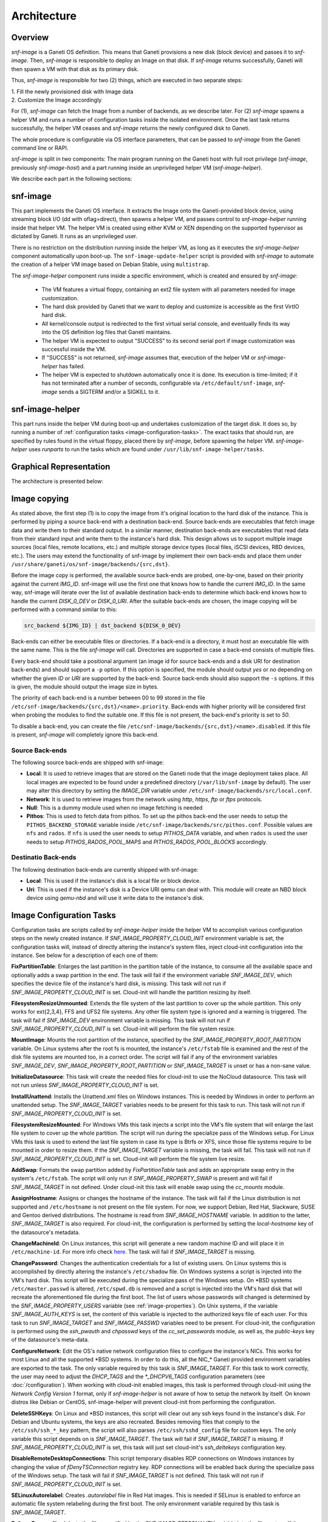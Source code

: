 Architecture
============

Overview
^^^^^^^^

*snf-image* is a Ganeti OS definition. This means that Ganeti provisions a new
disk (block device) and passes it to *snf-image*. Then, *snf-image* is
responsible to deploy an Image on that disk. If *snf-image* returns
successfully, Ganeti will then spawn a VM with that disk as its primary disk.

Thus, *snf-image* is responsible for two (2) things, which are executed in two
separate steps:

| 1. Fill the newly provisioned disk with Image data
| 2. Customize the Image accordingly

For (1), *snf-image* can fetch the Image from a number of backends, as we
describe later. For (2) *snf-image* spawns a helper VM and runs a number of
configuration tasks inside the isolated environment. Once the last task returns
successfully, the helper VM ceases and *snf-image* returns the newly configured
disk to Ganeti.

The whole procedure is configurable via OS interface parameters, that can be
passed to *snf-image* from the Ganeti command line or RAPI.

*snf-image* is split in two components: The main program running on the Ganeti
host with full root privilege (*snf-image*, previously *snf-image-host*) and a
part running inside an unprivileged helper VM (*snf-image-helper*).

We describe each part in the following sections:

snf-image
^^^^^^^^^

This part implements the Ganeti OS interface. It extracts the Image onto the
Ganeti-provided block device, using streaming block I/O (dd with oflag=direct),
then spawns a helper VM, and passes control to *snf-image-helper* running
inside that helper VM. The helper VM is created using either KVM or XEN
depending on the supported hypervisor as dictated by Ganeti. It runs as an
unprivileged user.

There is no restriction on the distribution running inside the helper VM, as
long as it executes the *snf-image-helper* component automatically upon
boot-up.  The ``snf-image-update-helper`` script is provided with *snf-image*
to automate the creation of a helper VM image based on Debian Stable, using
``multistrap``.

The *snf-image-helper* component runs inside a specific environment, which is
created and ensured by *snf-image*:

 * The VM features a virtual floppy, containing an ext2 file system with all
   parameters needed for image customization.
 * The hard disk provided by Ganeti that we want to deploy and customize is
   accessible as the first VirtIO hard disk.
 * All kernel/console output is redirected to the first virtual serial console,
   and eventually finds its way into the OS definition log files that Ganeti
   maintains.
 * The helper VM is expected to output "SUCCESS" to its second serial port if
   image customization was successful inside the VM.
 * If "SUCCESS" is not returned, *snf-image* assumes that, execution of the
   helper VM or *snf-image-helper* has failed.
 * The helper VM is expected to shutdown automatically once it is done. Its
   execution is time-limited; if it has not terminated after a number of
   seconds, configurable via ``/etc/default/snf-image``, *snf-image* sends a
   SIGTERM and/or a SIGKILL to it.

snf-image-helper
^^^^^^^^^^^^^^^^

This part runs inside the helper VM during boot-up and undertakes customization
of the target disk. It does so, by running a number of :ref:`configuration
tasks <image-configuration-tasks>`. The exact tasks that should run, are
specified by rules found in the virtual floppy, placed there by *snf-image*,
before spawning the helper VM. *snf-image-helper* uses *runparts* to run the
tasks which are found under ``/usr/lib/snf-image-helper/tasks``.

Graphical Representation
^^^^^^^^^^^^^^^^^^^^^^^^

The architecture is presented below:

.. image:: images/arch.png


.. _image-copying:

Image copying
^^^^^^^^^^^^^

As stated above, the first step (1) is to copy the image from it's original
location to the hard disk of the instance. This is performed by piping a source
back-end with a destination back-end. Source back-ends are executables that
fetch image data and write them to their standard output. In a similar manner,
destination back-ends are executables that read data from their standard input
and write them to the instance's hard disk. This design allows us to support
multiple image sources (local files, remote locations, etc.) and multiple
storage device types (local files, iSCSI devices, RBD devices, etc.). The users
may extend the functionality of snf-image by implement their own back-ends and
place them under ``/usr/share/ganeti/os/snf-image/backends/{src,dst}``.

Before the image copy is performed, the available source back-ends are probed,
one-by-one, based on their priority against the current *IMG_ID*. snf-image
will use the first one that knows how to handle the current *IMG_ID*. In the
same way, snf-image will iterate over the list of available destination
back-ends to determine which back-end knows how to handle the current
*DISK_0_DEV* or *DISK_0_URI*. After the suitable back-ends are chosen, the
image copying will be performed with a command similar to this:

.. code-block:: console

  src_backend ${IMG_ID} | dst_backend ${DISK_0_DEV}

Back-ends can either be executable files or directories. If a back-end is a
directory, it must host an executable file with the same name. This is the file
*snf-image* will call. Directories are supported in case a back-end consists of
multiple files.

Every back-end should take a positional argument (an image id
for source back-ends and a disk URI for destination back-ends) and should
support a ``-p`` option. If this option is specified, the module should output
*yes* or *no* depending on whether the given *ID* or *URI* are supported by the
back-end. Source back-ends should also support the ``-s`` options. If this is
given, the module should output the image size in bytes.

The priority of each back-end is a number between 00 to 99 stored in the file
``/etc/snf-image/backends/{src,dst}/<name>.priority``. Back-ends with higher
priority will be considered first when probing the modules to find the suitable
one. If this file is not present, the back-end's priority is set to *50*.

To disable a back-end, you can create the file
``/etc/snf-image/backends/{src,dst}/<name>.disabled``. If this file is present,
*snf-image* will completely ignore this back-end.

.. _source-backends:

Source Back-ends
""""""""""""""""

The following source back-ends are shipped with snf-image:

* **Local**:
  It is used to retrieve images that are stored on the Ganeti node that the
  image deployment takes place. All local images are expected to be found under
  a predefined directory (``/var/lib/snf-image`` by default). The user may
  alter this directory by setting the *IMAGE_DIR* variable under
  ``/etc/snf-image/backends/src/local.conf``.

* **Network**:
  It is used to retrieve images from the network using *http*, *https*, *ftp*
  or *ftps* protocols.

* **Null**:
  This is a dummy module used when no image fetching is needed

* **Pithos**:
  This is used to fetch data from pithos. To set up the pithos back-end the
  user needs to setup the ``PITHOS_BACKEND_STORAGE`` variable inside
  ``/etc/snf-image/backends/src/pithos.conf``. Possible values are ``nfs`` and
  ``rados``. If ``nfs`` is used the user needs to setup *PITHOS_DATA* variable,
  and when ``rados`` is used the user needs to setup *PITHOS_RADOS_POOL_MAPS*
  and *PITHOS_RADOS_POOL_BLOCKS* accordingly.

.. _destination-backends:

Destinatio Back-ends
""""""""""""""""""""

The following destination back-ends are currently shipped with snf-image:

* **Local**:
  This is used if the instance's disk is a local file or block device.

* **Uri**:
  This is used if the instance's disk is a Device URI qemu can deal with. This
  module will create an NBD block device using `qemu-nbd` and will use it write
  data to the instance's disk.

.. _image-configuration-tasks:

Image Configuration Tasks
^^^^^^^^^^^^^^^^^^^^^^^^^

Configuration tasks are scripts called by *snf-image-helper* inside the helper
VM to accomplish various configuration steps on the newly created instance. If
*SNF_IMAGE_PROPERTY_CLOUD_INIT* environment variable is set, the configuration
tasks will, instead of directly altering the instance's system files, inject
cloud-init configuration into the instance. See below for a description of each
one of them:

**FixPartitionTable**: Enlarges the last partition in the partition table of
the instance, to consume all the available space and optionally adds a swap
partition in the end. The task will fail if the environment variable
*SNF_IMAGE_DEV*, which specifies the device file of the instance's hard disk,
is missing. This task will not run if *SNF_IMAGE_PROPERTY_CLOUD_INIT* is set.
Cloud-init will handle the partition resizing by itself.

**FilesystemResizeUnmounted**: Extends the file system of the last partition to
cover up the whole partition. This only works for ext{2,3,4}, FFS and UFS2 file
systems. Any other file system type is ignored and a warning is triggered. The
task will fail if *SNF_IMAGE_DEV* environment variable is missing. This task
will not run if *SNF_IMAGE_PROPERTY_CLOUD_INIT* is set. Cloud-init will perform
the file system resize.

**MountImage**: Mounts the root partition of the instance, specified by the
*SNF_IMAGE_PROPERTY_ROOT_PARTITION* variable. On Linux systems after the root
fs is mounted, the instance's ``/etc/fstab`` file is examined and the rest of
the disk file systems are mounted too, in a correct order. The script will fail
if any of the environment variables *SNF_IMAGE_DEV*,
*SNF_IMAGE_PROPERTY_ROOT_PARTITION* or *SNF_IMAGE_TARGET* is unset or has a
non-sane value.

**InitializeDatasource**: This task will create the needed files for cloud-init
to use the NoCloud datasource. This task will not run unless
*SNF_IMAGE_PROPERTY_CLOUD_INIT* is set.

**InstallUnattend**: Installs the Unattend.xml files on Windows instances. This
is needed by Windows in order to perform an unattended setup. The
*SNF_IMAGE_TARGET* variables needs to be present for this task to run. This
task will not run if *SNF_IMAGE_PROPERTY_CLOUD_INIT* is set.

**FilesystemResizeMounted**: For Windows VMs this task injects a script into
the VM's file system that will enlarge the last file system to cover up the
whole partition. The script will run during the specialize pass of the Windows
setup. For Linux VMs this task is used to extend the last file system in case
its type is Btrfs or XFS, since those file systems require to be mounted in
order to resize them. If the *SNF_IMAGE_TARGET* variable is missing, the task
will fail. This task will not run if *SNF_IMAGE_PROPERTY_CLOUD_INIT* is set.
Cloud-init will perform the file system live resize.

**AddSwap**: Formats the swap partition added by *FixPartitionTable* task and
adds an appropriate swap entry in the system's ``/etc/fstab``. The script will
only run if *SNF_IMAGE_PROPERTY_SWAP* is present and will fail if
*SNF_IMAGE_TARGET* in not defined. Under cloud-init this task will enable swap
using the *cc_mounts* module.

**AssignHostname**: Assigns or changes the hostname of the instance. The task
will fail if the Linux distribution is not supported and ``/etc/hostname`` is
not present on the file system. For now, we support Debian, Red Hat, Slackware,
SUSE and Gentoo derived distributions. The hostname is read from
*SNF_IMAGE_HOSTNAME* variable. In addition to the latter, *SNF_IMAGE_TARGET* is
also required. For cloud-init, the configuration is performed by setting the
*local-hostname* key of the datasource's metadata.

**ChangeMachineId**: On Linux instances, this script will generate a new random
machine ID and will place it in ``/etc/machine-id``. For more info check
`here <https://www.freedesktop.org/software/systemd/man/machine-id.html>`_. The
task will fail if *SNF_IMAGE_TARGET* is missing.

**ChangePassword**: Changes the authentication credentials for a list of
existing users. On Linux systems this is accomplished by directly altering the
instance's ``/etc/shadow`` file. On Windows systems a script is injected into
the VM's hard disk. This script will be executed during the specialize pass of
the Windows setup. On \*BSD systems ``/etc/master.passwd`` is altered,
``/etc/spwd.db`` is removed and a script is injected into the VM's hard disk
that will recreate the aforementioned file during the first boot. The list of
users whose passwords will changed is determined by the
*SNF_IMAGE_PROPERTY_USERS* variable (see :ref:`image-properties`). On Unix
systems, if the variable *SNF_IMAGE_AUTH_KEYS* is set, the content of this
variable is injected to the authorized keys file of each user. For this task to
run *SNF_IMAGE_TARGET* and *SNF_IMAGE_PASSWD* variables need to be present. For
cloud-init, the configuration is performed using the *ssh_pwauth* and
*chpasswd* keys of the *cc_set_passwords* module, as well as, the
*public-keys* key of the datasource's meta-data.

**ConfigureNetwork**: Edit the OS's native network configuration files to
configure the instance's NICs. This works for most Linux and all the supported
\*BSD systems. In order to do this, all the NIC_* Ganeti provided environment
variables are exported to the task. The only variable required by this task is
*SNF_IMAGE_TARGET*. For this task to work correctly, the user may need to
adjust the *DHCP_TAGS* and the *\*_DHCPV6_TAGS* configuration parameters (see
:doc:`/configuration`). When working with cloud-init enabled images, this task
is performed through cloud-init using the *Network Config Version 1* format,
only if *snf-image-helper* is not aware of how to setup the network by itself.
On known distros like Debian or CentOS, snf-image-helper will prevent
cloud-init from performing the configuration.

**DeleteSSHKeys**: On Linux and \*BSD instances, this script will clear out any
ssh keys found in the instance's disk. For Debian and Ubuntu systems, the keys
are also recreated. Besides removing files that comply to the
``/etc/ssh/ssh_*_key`` pattern, the script will also parses
``/etc/ssh/sshd_config`` file for custom keys. The only variable this script
depends on is *SNF_IMAGE_TARGET*. The task will fail if *SNF_IMAGE_TARGET* is
missing. If *SNF_IMAGE_PROPERTY_CLOUD_INIT* is set, this task will just set
cloud-init's *ssh_deltekeys* configuration key.

**DisableRemoteDesktopConnections**: This script temporary disables RDP
connections on Windows instances by changing the value of *fDenyTSConnection*
registry key. RDP connections will be enabled back during the specialize pass
of the Windows setup. The task will fail if *SNF_IMAGE_TARGET* is not defined.
This task will not run if *SNF_IMAGE_PROPERTY_CLOUD_INIT* is set.

**SELinuxAutorelabel**: Creates *.autorelabel* file in Red Hat images. This is
needed if SELinux is enabled to enforce an automatic file system relabeling
during the first boot. The only environment variable required by this task is
*SNF_IMAGE_TARGET*.

**EnforcePersonality**: Injects the files specified by the
*SNF_IMAGE_PERSONALITY* variable into the file system. If the variable is
missing a warning is produced. Only *SNF_IMAGE_TARGET* is required for this
task to run. For cloud-init the file injection is performed through the
*write_files* key.

**RunCustomTask**: Run a user-defined task specified by the
*SNF_IMAGE_PROPERTY_CUSTOM_TASK* variable. If the variable is missing or empty,
a warning is produced.

**UmountImage**: Umounts the file systems previously mounted by MountImage. The
only environment variable required is *SNF_IMAGE_TARGET*.

**FilesystemResizeAfterUmount**: This is used for doing offline resize if the
file system in the last partition is NTFS. This is done after umount and not
before mounting the file system, because *ntfsresize* (which is used to perform
the actual resize) will mark the file system as dirty at the end and mounting
it afterwards is not recommended. This is done in order to force a chkdsk the
next time Windows boots. Offline NTFS resize is favored on windows-legacy and
non-windows OSes that do not support online resize. If you want to force
offline resize on newer Windows systems, the *OFFLINE_NTFSRESIZE* image
property must be defined. This task will not run if
*SNF_IMAGE_PROPERTY_CLOUD_INIT* is set.

+-------------------------------+---+-------------------------------------------------+-----------------------------------------------------+
|                               |   |               Dependencies                      |          Environment Variables [#]_                 |
+          Name                 |   +------------------+------------------------------+-------------------------+---------------------------+
|                               |Pr.|        Run-After |        Run-Before            |        Required         |   Optional                |
+===============================+===+=======================+=========================+=========================+===========================+
|FixPartitionTable              |10 |                       |FilesystemResizeUnmounted|DEV                      |                           |
+-------------------------------+---+-----------------------+-------------------------+-------------------------+---------------------------+
|FilesystemResizeUnmounted      |20 |FixPartitionTable      |MountImage               |DEV                      |RESIZE_PART                |
+-------------------------------+---+-----------------------+-------------------------+-------------------------+---------------------------+
|MountImage                     |30 |                       |UmountImage              |DEV                      |                           |
|                               |   |                       |                         |TARGET                   |                           |
|                               |   |                       |                         |PROPERTY_ROOT_PARTITION  |                           |
+-------------------------------+---+-----------------------+-------------------------+-------------------------+---------------------------+
|InitializeDatasource           |35 |MountImage             |EnforcePersonality       |TARGET                   |PROPERTY_OSFAMILY          |
|                               |   |                       |                         |                         |PROPERTY_CLOUD_INIT        |
|                               |   |                       |                         |                         |CLOUD_USERDATA             |
|                               |   |                       |                         |                         |CLOUD_INIT_DEBUG           |
+-------------------------------+---+-----------------------+-------------------------+-------------------------+---------------------------+
|InstallUnattend                |35 |MountImage             |EnforcePersonality       |TARGET                   |PROPERTY_OSFAMILY          |
+-------------------------------+---+-----------------------+-------------------------+-------------------------+---------------------------+
|FilesystemResizeMounted        |40 |InstallUnattend        |EnforcePersonality       |TARGET                   |PROPERTY_OSFAMILY          |
|                               |   |                       |                         |                         |RESIZE_PART                |
|                               |   |                       |                         |                         |PROPERTY_OFFLINE_NTFSRESIZE|
+-------------------------------+---+-----------------------+-------------------------+-------------------------+---------------------------+
|AddSwap                        |50 |MountImage             |EnforcePersonality       |TARGET                   |PROPERTY_OSFAMILY          |
|                               |   |                       |                         |                         |PROPERTY_SWAP              |
+-------------------------------+---+-----------------------+-------------------------+-------------------------+---------------------------+
|AssignHostname                 |50 |InstallUnattend        |EnforcePersonality       |TARGET                   |PROPERTY_OSFAMILY          |
|                               |   |                       |                         |HOSTNAME                 |PROPERTY_CLOUD_INIT        |
+-------------------------------+---+-----------------------+-------------------------+-------------------------+---------------------------+
|ChangeMachineId                |50 |InstallUnattend        |EnforcePersonality       |TARGET                   |PROPERTY_OSFAMILY          |
+-------------------------------+---+-----------------------+-------------------------+-------------------------+---------------------------+
|ChangePassword                 |50 |InstallUnattend        |EnforcePersonality       |TARGET                   |PROPERTY_USERS             |
|                               |   |                       |                         |                         |PROPERTY_OSFAMILY          |
|                               |   |                       |                         |                         |PASSWD                     |
|                               |   |                       |                         |                         |PASSWD_HASH                |
|                               |   |                       |                         |                         |AUTH_KEYS                  |
|                               |   |                       |                         |                         |PROPERTY_CLOUD_INIT        |
+-------------------------------+---+-----------------------+-------------------------+-------------------------+---------------------------+
|ConfigureNetwork               |50 |InstallUnattend        |EnforcePersonality       |TARGET                   |NIC_*                      |
|                               |   |                       |                         |                         |PROPERTY_CLOUD_INIT        |
+-------------------------------+---+-----------------------+-------------------------+-------------------------+---------------------------+
|DeleteSSHKeys                  |50 |MountImage             |EnforcePersonality       |TARGET                   |PROPERTY_OSFAMILY          |
+-------------------------------+---+-----------------------+-------------------------+-------------------------+---------------------------+
|EnableDatasources              |50 |FileSystemResizeMounted|EnforcePersonality       |TARGET                   |PROPERTY_OSFAMILY          |
|                               |   |                       |                         |                         |PROPERTY_CLOUD_INIT        |
|                               |   |                       |                         |                         |CLOUD_DATASOURCES          |
+-------------------------------+---+-----------------------+-------------------------+-------------------------+---------------------------+
|DisableRemoteDesktopConnections|50 |EnforcePersonality     |UmountImage              |TARGET                   |PROPERTY_OSFAMILY          |
+-------------------------------+---+-----------------------+-------------------------+-------------------------+---------------------------+
|SELinuxAutorelabel             |50 |MountImage             |EnforcePersonality       |TARGET                   |PROPERTY_OSFAMILY          |
+-------------------------------+---+-----------------------+-------------------------+-------------------------+---------------------------+
|EnforcePersonality             |60 |MountImage             |UmountImage              |TARGET                   |PERSONALITY                |
|                               |   |                       |                         |                         |PROPERTY_OSFAMILY          |
|                               |   |                       |                         |                         |PROPERTY_CLOUD_INIT        |
+-------------------------------+---+-----------------------+-------------------------+-------------------------+---------------------------+
|RunCustomTask                  |70 |MountImage             |UmountImage              |TARGET                   |PROPERTY_CUSTOM_TASK       |
+-------------------------------+---+-----------------------+-------------------------+-------------------------+---------------------------+
|UmountImage                    |80 |MountImage             |                         |TARGET                   |                           |
+-------------------------------+---+-----------------------+-------------------------+-------------------------+---------------------------+
|FilesystemResizeAfterUmount    |81 |UmountImage            |                         |DEV                      |RESIZE_PART                |
|                               |   |                       |                         |                         |PROPERTY_OSFAMILY          |
|                               |   |                       |                         |                         |PROPERTY_OFFLINE_NTFSRESIZE|
+-------------------------------+---+-----------------------+-------------------------+-------------------------+---------------------------+

.. [#] all environment variables are prefixed with *SNF_IMAGE_*
